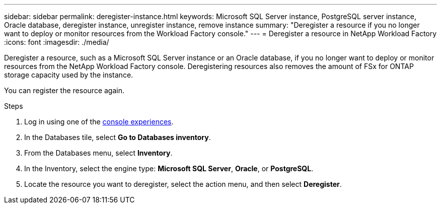 ---
sidebar: sidebar
permalink: deregister-instance.html
keywords: Microsoft SQL Server instance, PostgreSQL server instance, Oracle database, deregister instance, unregister instance, remove instance
summary: "Deregister a resource if you no longer want to deploy or monitor resources from the Workload Factory console." 
---
= Deregister a resource in NetApp Workload Factory
:icons: font
:imagesdir: ./media/

[.lead]
Deregister a resource, such as a Microsoft SQL Server instance or an Oracle database, if you no longer want to deploy or monitor resources from the NetApp Workload Factory console. Deregistering resources also removes the amount of FSx for ONTAP storage capacity used by the instance. 

You can register the resource again.

.Steps
. Log in using one of the link:https://docs.netapp.com/us-en/workload-setup-admin/console-experiences.html[console experiences^].
. In the Databases tile, select *Go to Databases inventory*. 
. From the Databases menu, select *Inventory*. 
. In the Inventory, select the engine type: *Microsoft SQL Server*, *Oracle*, or *PostgreSQL*. 
. Locate the resource you want to deregister, select the action menu, and then select *Deregister*.